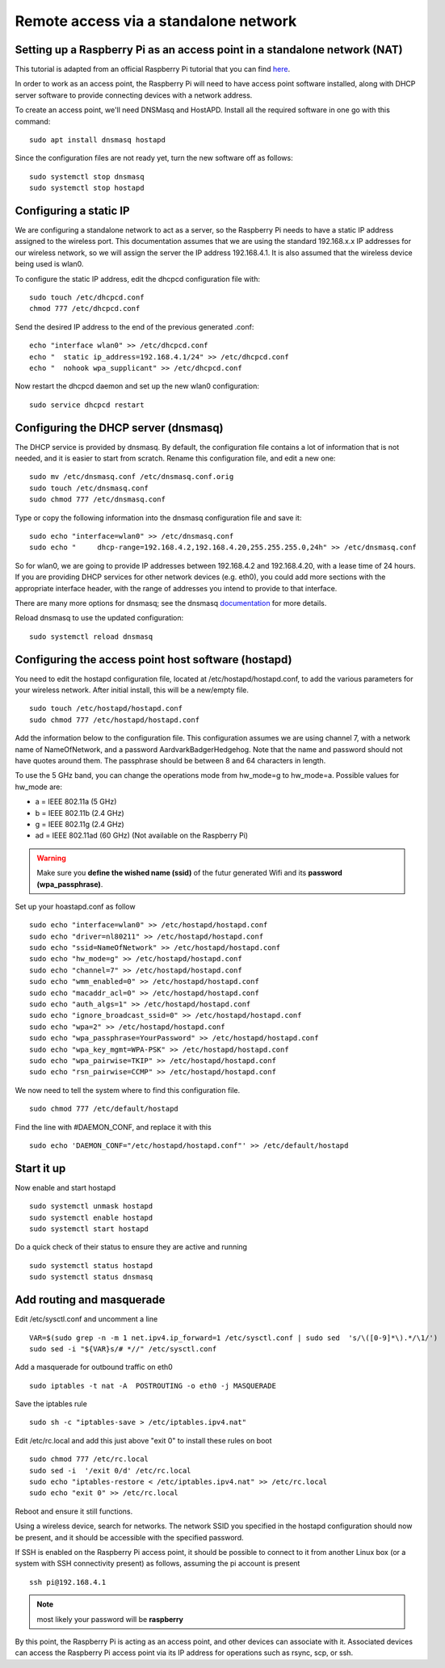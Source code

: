 ======================================
Remote access via a standalone network
======================================

Setting up a Raspberry Pi as an access point in a standalone network (NAT)
==========================================================================

This tutorial is adapted from an official Raspberry Pi tutorial that you can find `here`_.

..  _here: https://www.raspberrypi.org/documentation/configuration/wireless/access-point.md#internet-sharing

In order to work as an access point, the Raspberry Pi will need to have access point software installed, along with DHCP server software to provide connecting devices with a network address.

To create an access point, we'll need DNSMasq and HostAPD. Install all the required software in one go with this command::

        sudo apt install dnsmasq hostapd
        
Since the configuration files are not ready yet, turn the new software off as follows::

        sudo systemctl stop dnsmasq
        sudo systemctl stop hostapd

Configuring a static IP
=======================

We are configuring a standalone network to act as a server, so the Raspberry Pi needs to have a static IP address assigned to the wireless port. This documentation assumes that we are using the standard 192.168.x.x IP addresses for our wireless network, so we will assign the server the IP address 192.168.4.1. It is also assumed that the wireless device being used is wlan0.

To configure the static IP address, edit the dhcpcd configuration file with::

        sudo touch /etc/dhcpcd.conf
        chmod 777 /etc/dhcpcd.conf

Send the desired IP address to the end of the previous generated .conf::

        echo "interface wlan0" >> /etc/dhcpcd.conf
        echo "	static ip_address=192.168.4.1/24" >> /etc/dhcpcd.conf
        echo "	nohook wpa_supplicant" >> /etc/dhcpcd.conf
    
Now restart the dhcpcd daemon and set up the new wlan0 configuration::

        sudo service dhcpcd restart

Configuring the DHCP server (dnsmasq)
=====================================

The DHCP service is provided by dnsmasq. By default, the configuration file contains a lot of information that is not needed, and it is easier to start from scratch. Rename this configuration file, and edit a new one::

        sudo mv /etc/dnsmasq.conf /etc/dnsmasq.conf.orig
        sudo touch /etc/dnsmasq.conf
        sudo chmod 777 /etc/dnsmasq.conf

Type or copy the following information into the dnsmasq configuration file and save it::

        sudo echo "interface=wlan0" >> /etc/dnsmasq.conf
        sudo echo "	dhcp-range=192.168.4.2,192.168.4.20,255.255.255.0,24h" >> /etc/dnsmasq.conf
        
So for wlan0, we are going to provide IP addresses between 192.168.4.2 and 192.168.4.20, with a lease time of 24 hours. If you are providing DHCP services for other network devices (e.g. eth0), you could add more sections with the appropriate interface header, with the range of addresses you intend to provide to that interface.

There are many more options for dnsmasq; see the dnsmasq `documentation`_  for more details.

.. _documentation: http://www.thekelleys.org.uk/dnsmasq/doc.html


Reload dnsmasq to use the updated configuration::

        sudo systemctl reload dnsmasq

Configuring the access point host software (hostapd)
====================================================

You need to edit the hostapd configuration file, located at /etc/hostapd/hostapd.conf, to add the various parameters for your wireless network. After initial install, this will be a new/empty file. ::
        
        sudo touch /etc/hostapd/hostapd.conf
        sudo chmod 777 /etc/hostapd/hostapd.conf
        
Add the information below to the configuration file. This configuration assumes we are using channel 7, with a network name of NameOfNetwork, and a password AardvarkBadgerHedgehog. Note that the name and password should not have quotes around them. The passphrase should be between 8 and 64 characters in length.

To use the 5 GHz band, you can change the operations mode from hw_mode=g to hw_mode=a. Possible values for hw_mode are:

* a = IEEE 802.11a (5 GHz)
* b = IEEE 802.11b (2.4 GHz)
* g = IEEE 802.11g (2.4 GHz)
* ad = IEEE 802.11ad (60 GHz) (Not available on the Raspberry Pi)

.. warning::

    Make sure you **define the wished name (ssid)** of the futur generated Wifi and its **password (wpa_passphrase)**.

Set up your hoastapd.conf as follow ::
 
        sudo echo "interface=wlan0" >> /etc/hostapd/hostapd.conf
        sudo echo "driver=nl80211" >> /etc/hostapd/hostapd.conf
        sudo echo "ssid=NameOfNetwork" >> /etc/hostapd/hostapd.conf
        sudo echo "hw_mode=g" >> /etc/hostapd/hostapd.conf
        sudo echo "channel=7" >> /etc/hostapd/hostapd.conf
        sudo echo "wmm_enabled=0" >> /etc/hostapd/hostapd.conf
        sudo echo "macaddr_acl=0" >> /etc/hostapd/hostapd.conf
        sudo echo "auth_algs=1" >> /etc/hostapd/hostapd.conf
        sudo echo "ignore_broadcast_ssid=0" >> /etc/hostapd/hostapd.conf
        sudo echo "wpa=2" >> /etc/hostapd/hostapd.conf
        sudo echo "wpa_passphrase=YourPassword" >> /etc/hostapd/hostapd.conf
        sudo echo "wpa_key_mgmt=WPA-PSK" >> /etc/hostapd/hostapd.conf
        sudo echo "wpa_pairwise=TKIP" >> /etc/hostapd/hostapd.conf
        sudo echo "rsn_pairwise=CCMP" >> /etc/hostapd/hostapd.conf

We now need to tell the system where to find this configuration file. ::

        sudo chmod 777 /etc/default/hostapd
        
Find the line with #DAEMON_CONF, and replace it with this ::
        
        sudo echo 'DAEMON_CONF="/etc/hostapd/hostapd.conf"' >> /etc/default/hostapd

Start it up
===========

Now enable and start hostapd ::

        sudo systemctl unmask hostapd
        sudo systemctl enable hostapd
        sudo systemctl start hostapd

Do a quick check of their status to ensure they are active and running ::

        sudo systemctl status hostapd
        sudo systemctl status dnsmasq

Add routing and masquerade
==========================

Edit /etc/sysctl.conf and uncomment a line ::

        VAR=$(sudo grep -n -m 1 net.ipv4.ip_forward=1 /etc/sysctl.conf | sudo sed  's/\([0-9]*\).*/\1/')
        sudo sed -i "${VAR}s/# *//" /etc/sysctl.conf
 
Add a masquerade for outbound traffic on eth0 ::

        sudo iptables -t nat -A  POSTROUTING -o eth0 -j MASQUERADE

Save the iptables rule ::

        sudo sh -c "iptables-save > /etc/iptables.ipv4.nat"
        
Edit /etc/rc.local and add this just above "exit 0" to install these rules on boot ::

        sudo chmod 777 /etc/rc.local
        sudo sed -i  '/exit 0/d' /etc/rc.local
        sudo echo "iptables-restore < /etc/iptables.ipv4.nat" >> /etc/rc.local
        sudo echo "exit 0" >> /etc/rc.local


Reboot and ensure it still functions.

Using a wireless device, search for networks. The network SSID you specified in the hostapd configuration should now be present, and it should be accessible with the specified password.

If SSH is enabled on the Raspberry Pi access point, it should be possible to connect to it from another Linux box (or a system with SSH connectivity present) as follows, assuming the pi account is present ::

        ssh pi@192.168.4.1
.. note::

        most likely your password will be **raspberry**

By this point, the Raspberry Pi is acting as an access point, and other devices can associate with it. Associated devices can access the Raspberry Pi access point via its IP address for operations such as rsync, scp, or ssh.
